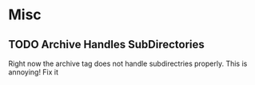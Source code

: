* Misc
** TODO Archive Handles SubDirectories
   Right now the archive tag does not handle subdirectries properly. This is annoying! Fix it